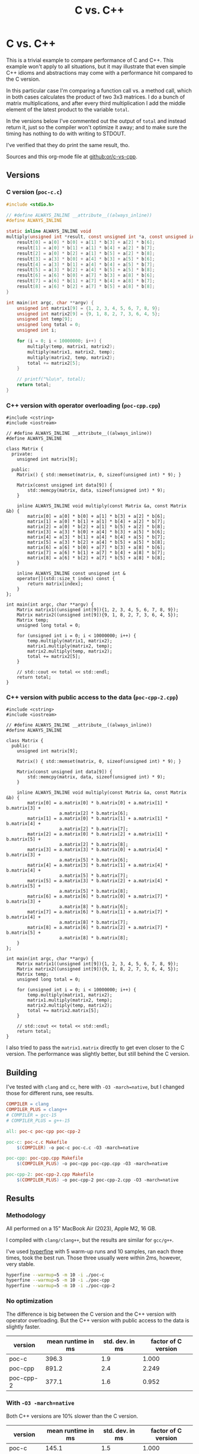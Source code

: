 #+title: C vs. C++

* C vs. C++
This is a trivial example to compare performance of C and C++. This example
won't apply  to all situations, but it may illustrate that even simple C++
idioms and abstractions may come with a performance hit compared to the C
version.

In this particular case I'm comparing a function call vs. a method call, which
in both cases calculates the product of two 3x3 matrices. I do a bunch of matrix
multiplications, and after every third multiplication I add the middle element
of the latest product to the variable ~total~.

In the versions below I've commented out the output of ~total~ and instead
return it, just so the compiler won't optimize it away; and to make sure the
timing has nothing to do with writing to STDOUT.

I've verified that they do print the same result, tho.

Sources and this org-mode file at [[https://github.com/or/c-vs-cpp][github:or/c-vs-cpp]].

** Versions
*** C version (~poc-c.c~)
#+begin_src c
#include <stdio.h>

// #define ALWAYS_INLINE __attribute__((always_inline))
#define ALWAYS_INLINE

static inline ALWAYS_INLINE void
multiply(unsigned int *result, const unsigned int *a, const unsigned int *b) {
    result[0] = a[0] * b[0] + a[1] * b[3] + a[2] * b[6];
    result[1] = a[0] * b[1] + a[1] * b[4] + a[2] * b[7];
    result[2] = a[0] * b[2] + a[1] * b[5] + a[2] * b[8];
    result[3] = a[3] * b[0] + a[4] * b[3] + a[5] * b[6];
    result[4] = a[3] * b[1] + a[4] * b[4] + a[5] * b[7];
    result[5] = a[3] * b[2] + a[4] * b[5] + a[5] * b[8];
    result[6] = a[6] * b[0] + a[7] * b[3] + a[8] * b[6];
    result[7] = a[6] * b[1] + a[7] * b[4] + a[8] * b[7];
    result[8] = a[6] * b[2] + a[7] * b[5] + a[8] * b[8];
}

int main(int argc, char **argv) {
    unsigned int matrix1[9] = {1, 2, 3, 4, 5, 6, 7, 8, 9};
    unsigned int matrix2[9] = {9, 1, 8, 2, 7, 3, 6, 4, 5};
    unsigned int temp[9];
    unsigned long total = 0;
    unsigned int i;

    for (i = 0; i < 10000000; i++) {
        multiply(temp, matrix1, matrix2);
        multiply(matrix1, matrix2, temp);
        multiply(matrix2, temp, matrix2);
        total += matrix2[5];
    }

    // printf("%lu\n", total);
    return total;
}
#+end_src

*** C++ version with operator overloading (~poc-cpp.cpp~)
#+begin_src c++
#include <cstring>
#include <iostream>

// #define ALWAYS_INLINE __attribute__((always_inline))
#define ALWAYS_INLINE

class Matrix {
  private:
    unsigned int matrix[9];

  public:
    Matrix() { std::memset(matrix, 0, sizeof(unsigned int) * 9); }

    Matrix(const unsigned int data[9]) {
        std::memcpy(matrix, data, sizeof(unsigned int) * 9);
    }

    inline ALWAYS_INLINE void multiply(const Matrix &a, const Matrix &b) {
        matrix[0] = a[0] * b[0] + a[1] * b[3] + a[2] * b[6];
        matrix[1] = a[0] * b[1] + a[1] * b[4] + a[2] * b[7];
        matrix[2] = a[0] * b[2] + a[1] * b[5] + a[2] * b[8];
        matrix[3] = a[3] * b[0] + a[4] * b[3] + a[5] * b[6];
        matrix[4] = a[3] * b[1] + a[4] * b[4] + a[5] * b[7];
        matrix[5] = a[3] * b[2] + a[4] * b[5] + a[5] * b[8];
        matrix[6] = a[6] * b[0] + a[7] * b[3] + a[8] * b[6];
        matrix[7] = a[6] * b[1] + a[7] * b[4] + a[8] * b[7];
        matrix[8] = a[6] * b[2] + a[7] * b[5] + a[8] * b[8];
    }

    inline ALWAYS_INLINE const unsigned int &
    operator[](std::size_t index) const {
        return matrix[index];
    }
};

int main(int argc, char **argv) {
    Matrix matrix1((unsigned int[9]){1, 2, 3, 4, 5, 6, 7, 8, 9});
    Matrix matrix2((unsigned int[9]){9, 1, 8, 2, 7, 3, 6, 4, 5});
    Matrix temp;
    unsigned long total = 0;

    for (unsigned int i = 0; i < 10000000; i++) {
        temp.multiply(matrix1, matrix2);
        matrix1.multiply(matrix2, temp);
        matrix2.multiply(temp, matrix2);
        total += matrix2[5];
    }

    // std::cout << total << std::endl;
    return total;
}
#+end_src

*** C++ version with public access to the data (~poc-cpp-2.cpp~)
#+begin_src c++
#include <cstring>
#include <iostream>

// #define ALWAYS_INLINE __attribute__((always_inline))
#define ALWAYS_INLINE

class Matrix {
  public:
    unsigned int matrix[9];

    Matrix() { std::memset(matrix, 0, sizeof(unsigned int) * 9); }

    Matrix(const unsigned int data[9]) {
        std::memcpy(matrix, data, sizeof(unsigned int) * 9);
    }

    inline ALWAYS_INLINE void multiply(const Matrix &a, const Matrix &b) {
        matrix[0] = a.matrix[0] * b.matrix[0] + a.matrix[1] * b.matrix[3] +
                    a.matrix[2] * b.matrix[6];
        matrix[1] = a.matrix[0] * b.matrix[1] + a.matrix[1] * b.matrix[4] +
                    a.matrix[2] * b.matrix[7];
        matrix[2] = a.matrix[0] * b.matrix[2] + a.matrix[1] * b.matrix[5] +
                    a.matrix[2] * b.matrix[8];
        matrix[3] = a.matrix[3] * b.matrix[0] + a.matrix[4] * b.matrix[3] +
                    a.matrix[5] * b.matrix[6];
        matrix[4] = a.matrix[3] * b.matrix[1] + a.matrix[4] * b.matrix[4] +
                    a.matrix[5] * b.matrix[7];
        matrix[5] = a.matrix[3] * b.matrix[2] + a.matrix[4] * b.matrix[5] +
                    a.matrix[5] * b.matrix[8];
        matrix[6] = a.matrix[6] * b.matrix[0] + a.matrix[7] * b.matrix[3] +
                    a.matrix[8] * b.matrix[6];
        matrix[7] = a.matrix[6] * b.matrix[1] + a.matrix[7] * b.matrix[4] +
                    a.matrix[8] * b.matrix[7];
        matrix[8] = a.matrix[6] * b.matrix[2] + a.matrix[7] * b.matrix[5] +
                    a.matrix[8] * b.matrix[8];
    }
};

int main(int argc, char **argv) {
    Matrix matrix1((unsigned int[9]){1, 2, 3, 4, 5, 6, 7, 8, 9});
    Matrix matrix2((unsigned int[9]){9, 1, 8, 2, 7, 3, 6, 4, 5});
    Matrix temp;
    unsigned long total = 0;

    for (unsigned int i = 0; i < 10000000; i++) {
        temp.multiply(matrix1, matrix2);
        matrix1.multiply(matrix2, temp);
        matrix2.multiply(temp, matrix2);
        total += matrix2.matrix[5];
    }

    // std::cout << total << std::endl;
    return total;
}
#+end_src

I also tried to pass the ~matrix1.matrix~ directly to get even closer to the C
version. The performance was slightly better, but still behind the C version.
** Building
I've tested with ~clang~ and ~cc~, here with ~-O3 -march=native~, but I changed
those for different runs, see results.
#+begin_src makefile
COMPILER = clang
COMPILER_PLUS = clang++
# COMPILER = gcc-15
# COMPILER_PLUS = g++-15

all: poc-c poc-cpp poc-cpp-2

poc-c: poc-c.c Makefile
	$(COMPILER) -o poc-c poc-c.c -O3 -march=native

poc-cpp: poc-cpp.cpp Makefile
	$(COMPILER_PLUS) -o poc-cpp poc-cpp.cpp -O3 -march=native

poc-cpp-2: poc-cpp-2.cpp Makefile
	$(COMPILER_PLUS) -o poc-cpp-2 poc-cpp-2.cpp -O3 -march=native
#+end_src
** Results
*** Methodology
All performed on a 15" MacBook Air (2023), Apple M2, 16 GB.

I compiled with ~clang/clang++~, but the results are similar for ~gcc/g++~.

I've used [[https://github.com/sharkdp/hyperfine][hyperfine]] with 5 warm-up runs and 10 samples, ran each three times,
took the best run. Those three usually were within 2ms, however, very stable.

#+begin_src bash
hyperfine --warmup=5 -m 10 -i ./poc-c
hyperfine --warmup=5 -m 10 -i ./poc-cpp
hyperfine --warmup=5 -m 10 -i ./poc-cpp-2
#+end_src

*** No optimization
The difference is big between the C version and the C++ version with operator
overloading. But the C++ version with public access to the data is slightly
faster.
| version   | mean runtime in ms | std. dev. in ms | factor of C version |
|-----------+--------------------+-----------------+---------------------|
| poc-c     |              396.3 |             1.9 |               1.000 |
| poc-cpp   |              891.2 |             2.4 |               2.249 |
| poc-cpp-2 |              377.1 |             1.6 |               0.952 |
#+TBLFM: $4=round($2/@2$2, 3)

*** With ~-O3 -march=native~
Both C++ versions are 10% slower than the C version.
| version   | mean runtime in ms | std. dev. in ms | factor of C version |
|-----------+--------------------+-----------------+---------------------|
| poc-c     |              145.1 |             1.5 |               1.000 |
| poc-cpp   |              159.7 |             0.6 |               1.101 |
| poc-cpp-2 |              160.1 |             1.5 |               1.103 |
#+TBLFM: $4=round($2/@2$2, 3)

*** With ~-O3 -march=native~ and ~__attribute__((always_inline))~ on all inline functions
Each version is slightly faster than the ones without this hint, but the C++
versions are still 9% slower than the C version.
| version   | mean runtime in ms | std. dev. in ms | factor of C version |
|-----------+--------------------+-----------------+---------------------|
| poc-c     |              142.6 |             1.5 |               1.000 |
| poc-cpp   |              155.7 |             1.7 |               1.092 |
| poc-cpp-2 |              155.7 |             1.8 |               1.092 |
#+TBLFM: $4=round($2/@2$2, 3)
